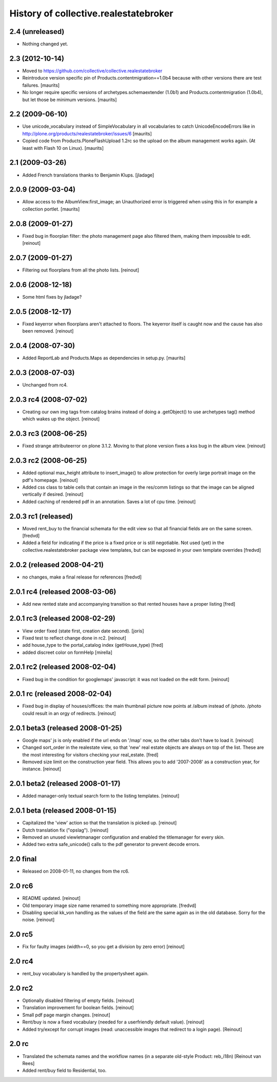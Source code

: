 History of collective.realestatebroker
======================================

2.4 (unreleased)
----------------

- Nothing changed yet.


2.3 (2012-10-14)
----------------

- Moved to https://github.com/collective/collective.realestatebroker

- Reintroduce version specific pin of Products.contentmigration==1.0b4
  because with other versions there are test failures.
  [maurits]

- No longer require specific versions of archetypes.schemaextender
  (1.0b1) and Products.contentmigration (1.0b4), but let those be
  minimum versions.
  [maurits]


2.2 (2009-06-10)
----------------

- Use unicode_vocabulary instead of SimpleVocabulary in all
  vocabularies to catch UnicodeEncodeErrors like in
  http://plone.org/products/realestatebroker/issues/6
  [maurits]

- Copied code from Products.PloneFlashUpload 1.2rc so the upload on
  the album management works again.  (At least with Flash 10 on
  Linux).  [maurits]


2.1 (2009-03-26)
----------------

- Added French translations thanks to Benjamin Klups. [jladage]


2.0.9 (2009-03-04)
------------------

- Allow access to the AlbumView.first_image; an Unauthorized error is
  triggered when using this in for example a collection portlet.
  [maurits]


2.0.8 (2009-01-27)
------------------

- Fixed bug in floorplan filter: the photo management page also filtered them,
  making them impossible to edit. [reinout]


2.0.7 (2009-01-27)
------------------

- Filtering out floorplans from all the photo lists. [reinout]


2.0.6 (2008-12-18)
------------------

- Some html fixes by jladage?


2.0.5 (2008-12-17)
------------------

- Fixed keyerror when floorplans aren't attached to floors. The keyerror
  itself is caught now and the cause has also been removed. [reinout]


2.0.4 (2008-07-30)
------------------

- Added ReportLab and Products.Maps as dependencies in setup.py.
  [maurits]


2.0.3 (2008-07-03)
------------------

- Unchanged from rc4.


2.0.3 rc4 (2008-07-02)
----------------------

- Creating our own img tags from catalog brains instead of doing a
  .getObject() to use archetypes tag() method which wakes up the
  object. [reinout]


2.0.3 rc3 (2008-06-25)
----------------------

- Fixed strange attributeerror on plone 3.1.2. Moving to that plone version
  fixes a kss bug in the album view. [reinout]


2.0.3 rc2 (2008-06-25)
----------------------

- Added optional max_height attribute to insert_image() to allow protection
  for overly large portrait image on the pdf's homepage. [reinout]

- Added css class to table cells that contain an image in the res/comm
  listings so that the image can be aligned vertically if desired. [reinout]

- Added caching of rendered pdf in an annotation. Saves a lot of cpu
  time. [reinout]


2.0.3 rc1 (released)
--------------------

- Moved rent_buy to the financial schemata for the edit view so that all
  financial fields are on the same screen. [fredvd]

- Added a field for indicating if the price is a fixed price or is still
  negotiable. Not used (yet) in the collective.realestatebroker package view
  templates, but can be exposed in your own template overrides [fredvd]


2.0.2 (released 2008-04-21)
---------------------------

- no changes, make a final release for references [fredvd]


2.0.1 rc4 (released 2008-03-06)
-------------------------------
- Add new rented state and accompanying transition so that rented houses
  have a proper listing [fred]


2.0.1 rc3 (released 2008-02-29)
-------------------------------

- View order fixed (state first, creation date second). [joris]

- Fixed test to reflect change done in rc2. [reinout]

- add house_type to the portal_catalog index (getHouse_type) [fred]

- added discreet color on formHelp [mirella]

2.0.1 rc2 (released 2008-02-04)
-------------------------------

- Fixed bug in the condition for googlemaps' javascript: it was not loaded on
  the edit form. [reinout]

2.0.1 rc (released 2008-02-04)
------------------------------

- Fixed bug in display of houses/offices: the main thumbnail picture now
  points at /album instead of /photo. /photo could result in an orgy of
  redirects. [reinout]

2.0.1 beta3 (released 2008-01-25)
---------------------------------

- Google maps' js is only enabled if the url ends on '/map' now, so the other
  tabs don't have to load it. [reinout]

- Changed sort_order in the realestate view, so that 'new' real estate
  objects are always on top of the list. These are the most interesting for
  visitors checking your real_estate. [fred]

- Removed size limit on the construction year field. This allows you to add
  '2007-2008' as a construction year, for instance. [reinout]

2.0.1 beta2 (released 2008-01-17)
---------------------------------

- Added manager-only textual search form to the listing templates. [reinout]

2.0.1 beta  (released 2008-01-15)
---------------------------------

- Capitalized the 'view' action so that the translation is picked up. [reinout]

- Dutch translation fix ("opslag"). [reinout]

- Removed an unused viewletmanager configuration and enabled the titlemanager
  for every skin.

- Added two extra safe_unicode() calls to the pdf generator to prevent decode
  errors.

2.0 final
---------

- Released on 2008-01-11, no changes from the rc6.

2.0 rc6
-------

- README updated. [reinout]

- Old temporary image size name renamed to something more
  appropriate. [fredvd]

- Disabling special kk_von handling as the values of the field are the same
  again as in the old database. Sorry for the noise. [reinout]

2.0 rc5
-------

- Fix for faulty images (width==0, so you get a division by zero error)
  [reinout]

2.0 rc4
-------

- rent_buy vocabulary is handled by the propertysheet again.

2.0 rc2
-------

- Optionally disabled filtering of empty fields. [reinout]

- Translation improvement for boolean fields. [reinout]

- Small pdf page margin changes. [reinout]

- Rent/buy is now a fixed vocabulary (needed for a userfriendly default
  value). [reinout]

- Added try/except for corrupt images (read: unaccessible images that redirect
  to a login page). [Reinout]

2.0 rc
------

- Translated the schemata names and the workflow names (in a separate
  old-style Product: reb_i18n) [Reinout van Rees]

- Added rent/buy field to Residential, too.
